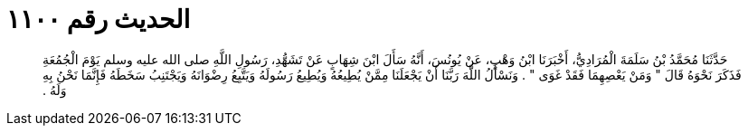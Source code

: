 
= الحديث رقم ١١٠٠

[quote.hadith]
حَدَّثَنَا مُحَمَّدُ بْنُ سَلَمَةَ الْمُرَادِيُّ، أَخْبَرَنَا ابْنُ وَهْبٍ، عَنْ يُونُسَ، أَنَّهُ سَأَلَ ابْنَ شِهَابٍ عَنْ تَشَهُّدِ، رَسُولِ اللَّهِ صلى الله عليه وسلم يَوْمَ الْجُمُعَةِ فَذَكَرَ نَحْوَهُ قَالَ ‏"‏ وَمَنْ يَعْصِهِمَا فَقَدْ غَوَى ‏"‏ ‏.‏ وَنَسْأَلُ اللَّهَ رَبَّنَا أَنْ يَجْعَلَنَا مِمَّنْ يُطِيعُهُ وَيُطِيعُ رَسُولَهُ وَيَتَّبِعُ رِضْوَانَهُ وَيَجْتَنِبُ سَخَطَهُ فَإِنَّمَا نَحْنُ بِهِ وَلَهُ ‏.‏